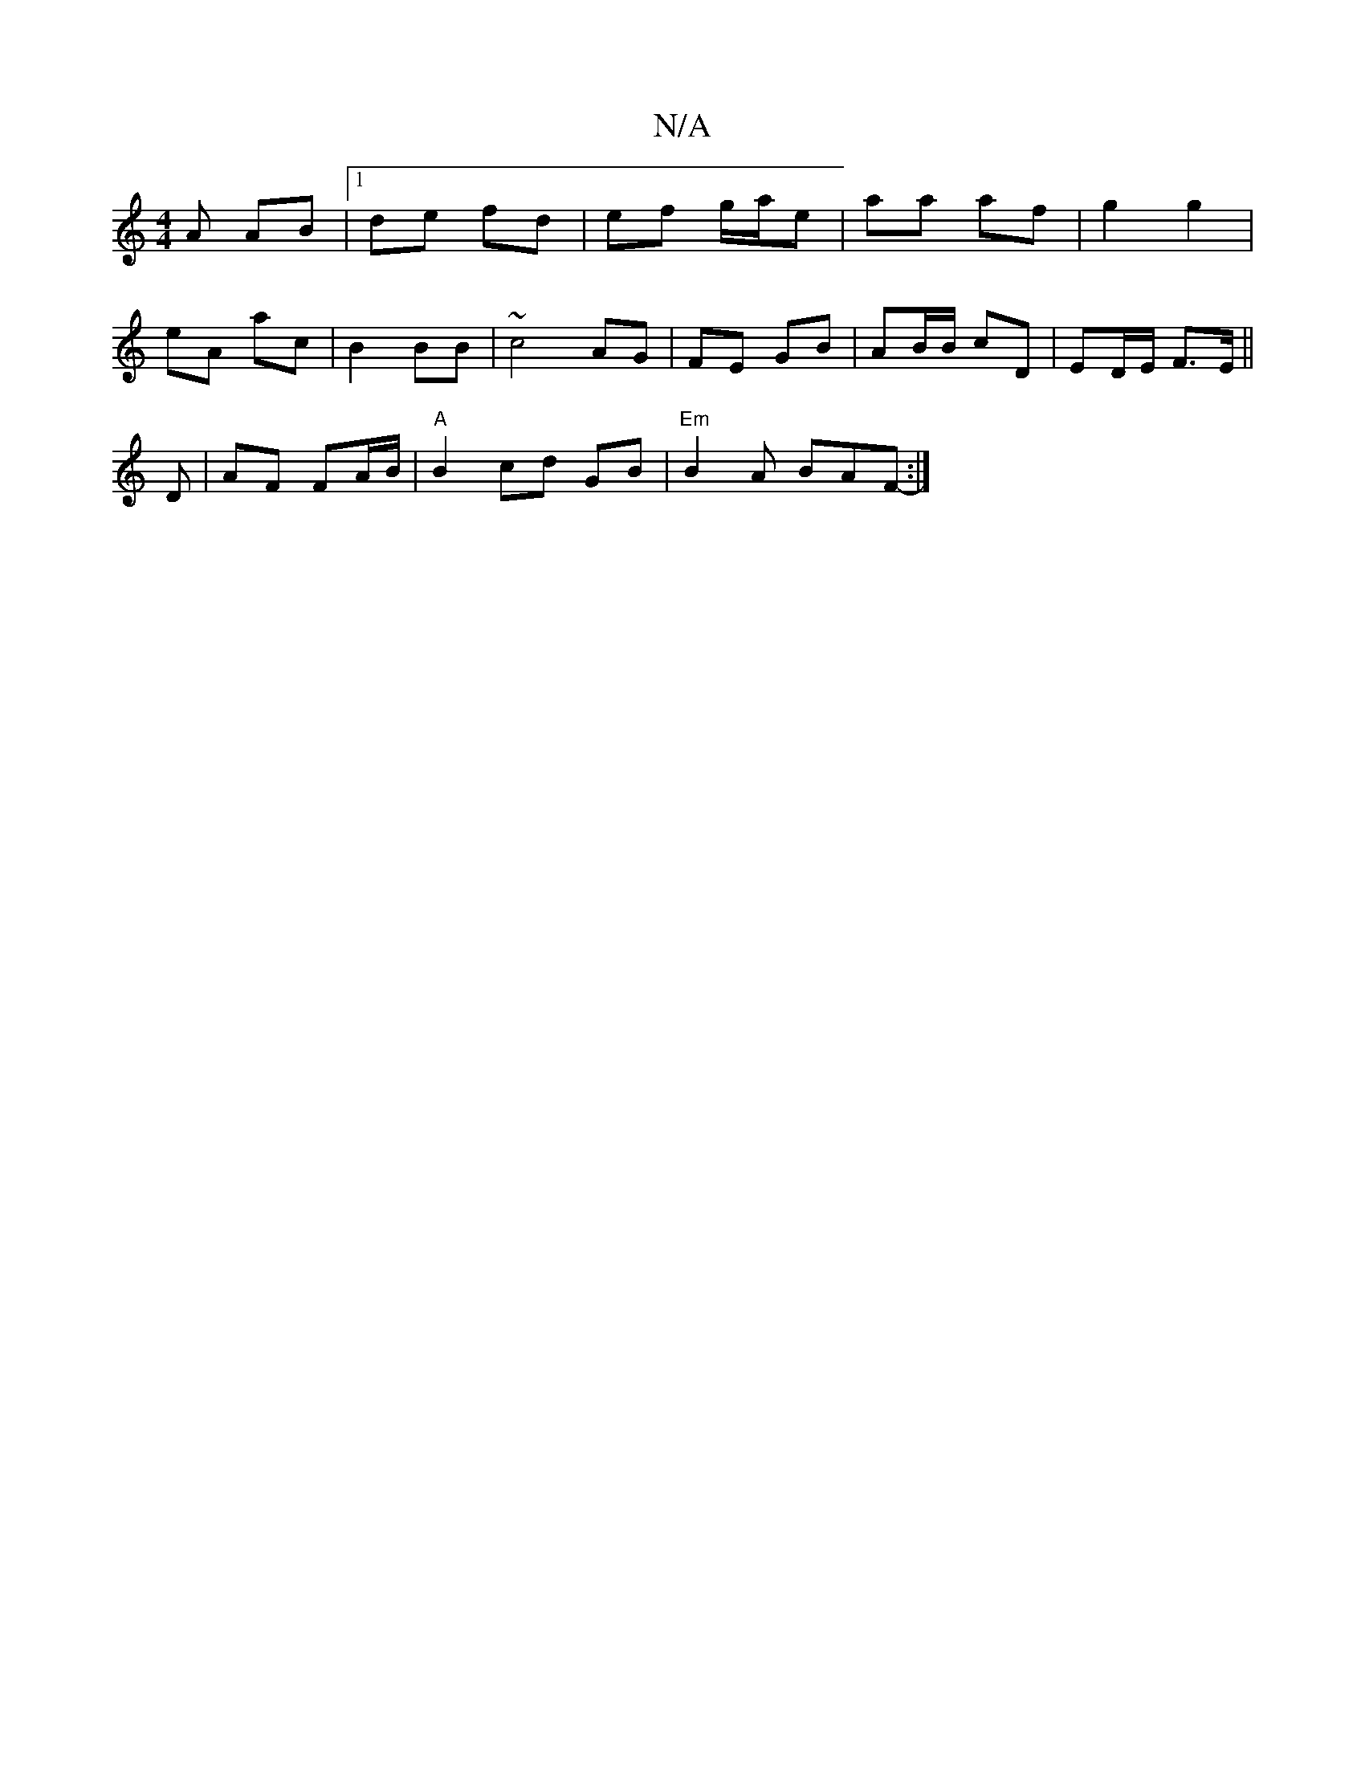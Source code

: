 X:1
T:N/A
M:4/4
R:N/A
K:Cmajor
A AB |1 de fd | ef g/a/e | aa af | g2 g2 |
eA ac | B2 BB | ~c4 AG | FE GB | AB/B/ cD | ED/E/ F>E ||
D |AF FA/B/ | "A"B2 cd GB | "Em" B2 A BAF- :|

|:B4 BABe|cBAG FGAB|cBBA|BGA2 G2 B2|A4 G2 G2 | EF BD 